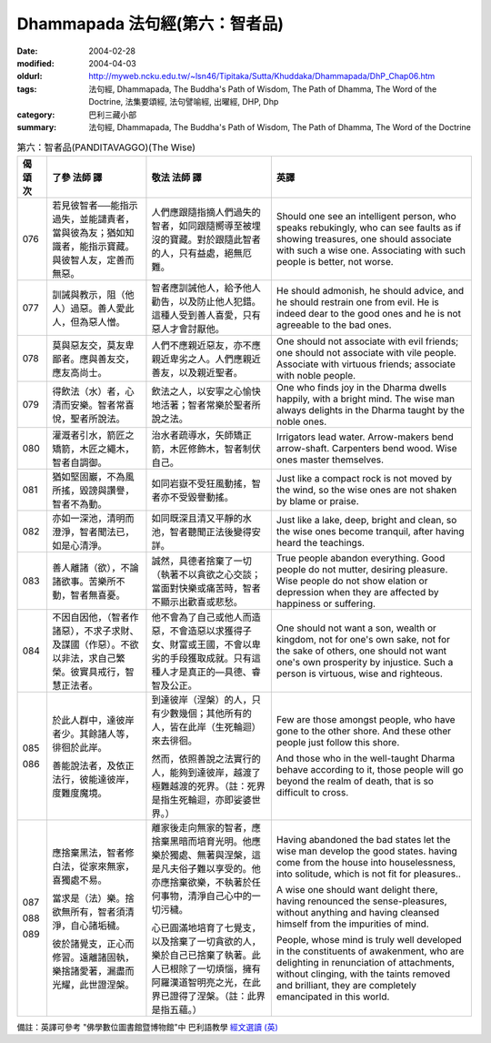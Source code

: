 Dhammapada 法句經(第六：智者品)
===============================

:date: 2004-02-28
:modified: 2004-04-03
:oldurl: http://myweb.ncku.edu.tw/~lsn46/Tipitaka/Sutta/Khuddaka/Dhammapada/DhP_Chap06.htm
:tags: 法句經, Dhammapada, The Buddha's Path of Wisdom, The Path of Dhamma, The Word of the Doctrine, 法集要頌經, 法句譬喻經, 出曜經, DHP, Dhp
:category: 巴利三藏小部
:summary: 法句經, Dhammapada, The Buddha's Path of Wisdom, The Path of Dhamma, The Word of the Doctrine


.. list-table:: 第六：智者品(PANDITAVAGGO)(The Wise)
   :header-rows: 1
   :class: contrast-reading-table

   * - 偈
       頌
       次

     - 了參  法師 譯

     - 敬法  法師 譯

     - 英譯

   * - 076

     - 若見彼智者──能指示過失，並能譴責者，當與彼為友；猶如知識者，能指示寶藏。與彼智人友，定善而無惡。

     - 人們應跟隨指摘人們過失的智者，如同跟隨嚮導至被埋沒的寶藏。對於跟隨此智者的人，只有益處，絕無厄難。

     - Should one see an intelligent person, who speaks rebukingly,
       who can see faults as if showing treasures, one should associate with such a wise one.
       Associating with such people is better, not worse.

   * - 077

     - 訓誡與教示，阻（他人）過惡。善人愛此人，但為惡人憎。

     - 智者應訓誡他人，給予他人勸告，以及防止他人犯錯。這種人受到善人喜愛，只有惡人才會討厭他。

     - He should admonish, he should advice, and he should restrain one from evil.
       He is indeed dear to the good ones and he is not agreeable to the bad ones.

   * - 078

     - 莫與惡友交，莫友卑鄙者。應與善友交，應友高尚士。

     - 人們不應親近惡友，亦不應親近卑劣之人。人們應親近善友，以及親近聖者。

     - One should not associate with evil friends; one should not associate with vile people.
       Associate with virtuous friends; associate with noble people.

   * - 079

     - 得飲法（水）者，心清而安樂。智者常喜悅，聖者所說法。

     - 飲法之人，以安寧之心愉快地活著；智者常樂於聖者所說之法。

     - One who finds joy in the Dharma dwells happily, with a bright mind.
       The wise man always delights in the Dharma taught by the noble ones.

   * - 080

     - 灌溉者引水，箭匠之矯箭，木匠之繩木，智者自調御。

     - 治水者疏導水，矢師矯正箭，木匠修飾木，智者制伏自己。

     - Irrigators lead water. Arrow-makers bend arrow-shaft.
       Carpenters bend wood. Wise ones master themselves.

   * - 081

     - 猶如堅固巖，不為風所搖，毀謗與讚譽，智者不為動。

     - 如同岩嶽不受狂風動搖，智者亦不受毀譽動搖。

     - Just like a compact rock is not moved by the wind,
       so the wise ones are not shaken by blame or praise.

   * - 082

     - 亦如一深池，清明而澄淨，智者聞法已，如是心清淨。

     - 如同既深且清又平靜的水池，智者聽聞正法後變得安詳。

     - Just like a lake, deep, bright and clean,
       so the wise ones become tranquil, after having heard the teachings.

   * - 083

     - 善人離諸（欲），不論諸欲事。苦樂所不動，智者無喜憂。

     - 誠然，具德者捨棄了一切（執著不以貪欲之心交談；當面對快樂或痛苦時，智者不顯示出歡喜或悲愁。

     - True people abandon everything. Good people do not mutter, desiring pleasure.
       Wise people do not show elation or depression when they are affected by happiness or suffering.

   * - 084

     - 不因自因他，（智者作諸惡），不求子求財、及謀國（作惡）。不欲以非法，求自己繁榮。彼實具戒行，智慧正法者。

     - 他不會為了自己或他人而造惡，不會造惡以求獲得子女、財富或王國，不會以卑劣的手段獲取成就。只有這種人才是真正的—具德、睿智及公正。

     - One should not want a son, wealth or kingdom, not for one's own sake, not for the sake of others,
       one should not want one's own prosperity by injustice. Such a person is virtuous, wise and righteous.

   * - 085

       086

     - 於此人群中，達彼岸者少。其餘諸人等，徘徊於此岸。

       善能說法者，及依正法行，彼能達彼岸，度難度魔境。

     - 到達彼岸（涅槃）的人，只有少數幾個；其他所有的人，皆在此岸（生死輪迴）來去徘徊。

       然而，依照善說之法實行的人，能夠到達彼岸，越渡了極難越渡的死界。（註：死界是指生死輪迴，亦即娑婆世界。）

     - Few are those amongst people, who have gone to the other shore.
       And these other people just follow this shore.

       And those who in the well-taught Dharma behave according to it,
       those people will go beyond the realm of death, that is so difficult to cross.

   * - 087

       088

       089

     - 應捨棄黑法，智者修白法，從家來無家，喜獨處不易。

       當求是（法）樂。捨欲無所有，智者須清淨，自心諸垢穢。

       彼於諸覺支，正心而修習。遠離諸固執，樂捨諸愛著，漏盡而光耀，此世證涅槃。

     - 離家後走向無家的智者，應捨棄黑暗而培育光明。他應樂於獨處、無著與涅槃，這是凡夫俗子難以享受的。他亦應捨棄欲樂，不執著於任何事物，清淨自己心中的一切污穢。

       心已圓滿地培育了七覺支，以及捨棄了一切貪欲的人，樂於自己已捨棄了執著。此人已根除了一切煩惱，擁有阿羅漢道智明亮之光，在此界已證得了涅槃。（註：此界是指五蘊。）

     - Having abandoned the bad states let the wise man develop the good states.
       having come from the house into houselessness, into solitude, which is not fit for pleasures..

       A wise one should want delight there, having renounced the sense-pleasures,
       without anything and having cleansed himself from the impurities of mind.

       People, whose mind is truly well developed in the constituents of awakenment,
       who are delighting in renunciation of attachments, without clinging,
       with the taints removed and brilliant, they are completely emancipated in this world.

備註：英譯可參考 "佛學數位圖書館暨博物館"中 巴利語教學 `經文選讀 (英) <http://buddhism.lib.ntu.edu.tw/DLMBS/lesson/pali/lesson_pali3.jsp>`_

.. 02.28 '04
